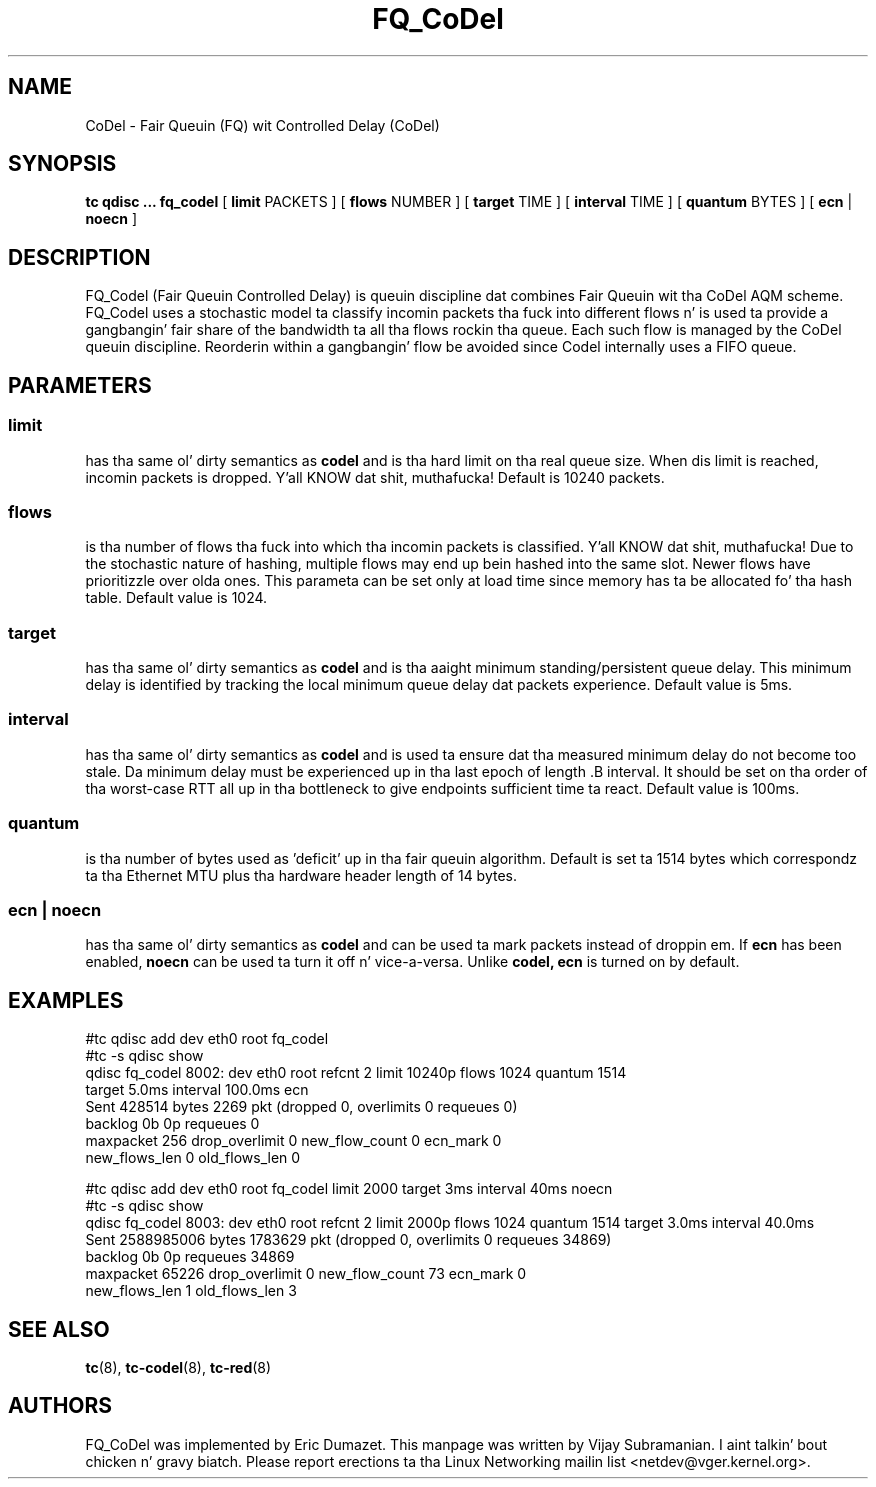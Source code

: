 .TH FQ_CoDel 8 "4 June 2012" "iproute2" "Linux"
.SH NAME
CoDel \- Fair Queuin (FQ) wit Controlled Delay (CoDel)
.SH SYNOPSIS
.B tc qdisc ... fq_codel
[
.B limit
PACKETS ] [
.B flows
NUMBER ] [
.B target
TIME ] [
.B interval
TIME ] [
.B quantum
BYTES ] [
.B ecn
|
.B noecn
]

.SH DESCRIPTION
FQ_Codel (Fair Queuin Controlled Delay) is queuin discipline dat combines Fair
Queuin wit tha CoDel AQM scheme. FQ_Codel uses a stochastic model ta classify
incomin packets tha fuck into different flows n' is used ta provide a gangbangin' fair share of the
bandwidth ta all tha flows rockin tha queue. Each such flow is managed by the
CoDel queuin discipline. Reorderin within a gangbangin' flow be avoided since Codel
internally uses a FIFO queue.

.SH PARAMETERS
.SS limit
has tha same ol' dirty semantics as
.B codel
and is tha hard limit on tha real queue size.
When dis limit is reached, incomin packets is dropped. Y'all KNOW dat shit, muthafucka! Default is 10240
packets.

.SS flows
is tha number of flows tha fuck into which tha incomin packets is classified. Y'all KNOW dat shit, muthafucka! Due to
the stochastic nature of hashing, multiple flows may end up bein hashed into
the same slot. Newer flows have prioritizzle over olda ones. This parameta can be
set only at load time since memory has ta be allocated fo' tha hash table.
Default value is 1024.

.SS target
has tha same ol' dirty semantics as
.B codel
and is tha aaight minimum
standing/persistent queue delay. This minimum delay is identified by tracking
the local minimum queue delay dat packets experience.  Default value is 5ms.

.SS interval
has tha same ol' dirty semantics as
.B codel
and is used ta ensure dat tha measured minimum delay do not become too stale.
Da minimum delay must be experienced up in tha last epoch of length .B interval.
It should be set on tha order of tha worst-case RTT all up in tha bottleneck to
give endpoints sufficient time ta react.  Default value is 100ms.

.SS quantum
is tha number of bytes used as 'deficit' up in tha fair queuin algorithm. Default
is set ta 1514 bytes which correspondz ta tha Ethernet MTU plus tha hardware
header length of 14 bytes.

.SS ecn | noecn
has tha same ol' dirty semantics as
.B codel
and can be used ta mark packets instead of droppin em.  If
.B ecn
has been enabled,
.B noecn
can be used ta turn it off n' vice-a-versa. Unlike
.B codel, ecn
is turned on by default.

.SH EXAMPLES
#tc qdisc add   dev eth0 root fq_codel
.br
#tc -s qdisc show
.br
qdisc fq_codel 8002: dev eth0 root refcnt 2 limit 10240p flows 1024 quantum 1514
 target 5.0ms interval 100.0ms ecn
   Sent 428514 bytes 2269 pkt (dropped 0, overlimits 0 requeues 0)
   backlog 0b 0p requeues 0
    maxpacket 256 drop_overlimit 0 new_flow_count 0 ecn_mark 0
    new_flows_len 0 old_flows_len 0

#tc qdisc add dev eth0 root fq_codel limit 2000 target 3ms interval 40ms noecn
.br
#tc -s qdisc show
.br
qdisc fq_codel 8003: dev eth0 root refcnt 2 limit 2000p flows 1024 quantum 1514
target 3.0ms interval 40.0ms
 Sent 2588985006 bytes 1783629 pkt (dropped 0, overlimits 0 requeues 34869)
 backlog 0b 0p requeues 34869
  maxpacket 65226 drop_overlimit 0 new_flow_count 73 ecn_mark 0
  new_flows_len 1 old_flows_len 3


.SH SEE ALSO
.BR tc (8),
.BR tc-codel (8),
.BR tc-red (8)

.SH AUTHORS
FQ_CoDel was implemented by Eric Dumazet. This manpage was written
by Vijay Subramanian. I aint talkin' bout chicken n' gravy biatch. Please report erections ta tha Linux Networking
mailin list <netdev@vger.kernel.org>.
